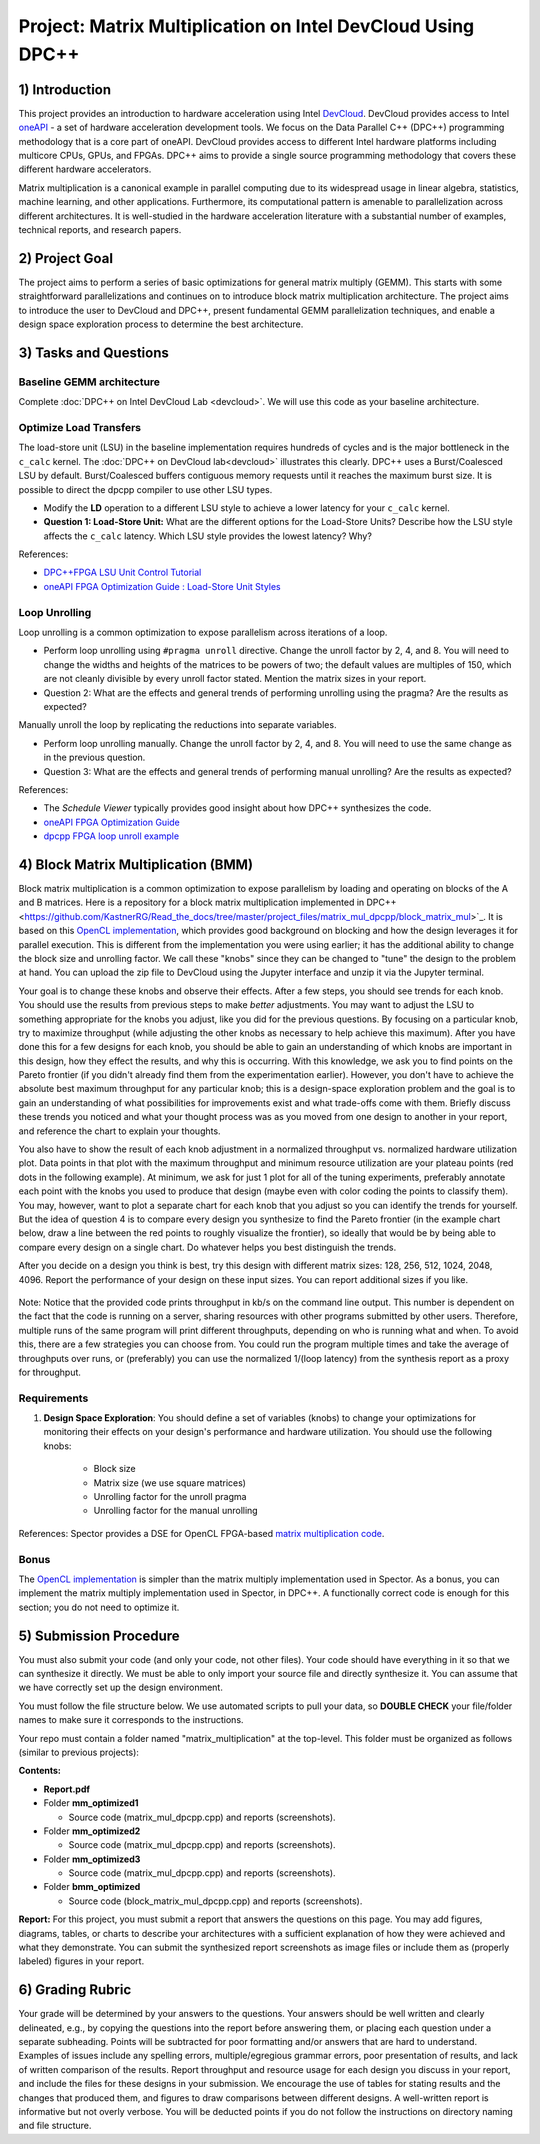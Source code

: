 .. OFDM_Receiver documentation master file, created by
   sphinx-quickstart on Sat Mar 23 13:02:50 2019.
   You can adapt this file completely to your liking, but it should at least
   contain the root `toctree` directive.

Project: Matrix Multiplication on Intel DevCloud Using DPC++
============================================================

1) Introduction
---------------

This project provides an introduction to hardware acceleration using Intel `DevCloud <https://devcloud.intel.com/>`_. DevCloud provides access to Intel `oneAPI <https://www.oneapi.com/>`_ - a set of hardware acceleration development tools. We focus on the Data Parallel C++ (DPC++) programming methodology that is a core part of oneAPI. DevCloud provides access to different Intel hardware platforms including multicore CPUs, GPUs, and FPGAs. DPC++ aims to provide a single source programming methodology that covers these different hardware accelerators.

Matrix multiplication is a canonical example in parallel computing due to its widespread usage in linear algebra, statistics, machine learning, and other applications. Furthermore, its computational pattern is amenable to parallelization across different architectures. It is well-studied in the hardware acceleration literature with a substantial number of examples, technical reports, and research papers.

2) Project Goal
---------------

The project aims to perform a series of basic optimizations for general matrix multiply (GEMM). This starts with some straightforward parallelizations and continues on to introduce block matrix multiplication architecture. The project aims to introduce the user to DevCloud and DPC++, present fundamental GEMM parallelization techniques, and enable a design space exploration process to determine the best architecture.

3) Tasks and Questions
----------------------

Baseline GEMM architecture
#######################

Complete :doc:`DPC++ on Intel DevCloud Lab <devcloud>`. We will use this code as your baseline architecture.

Optimize Load Transfers
#######################

The load-store unit (LSU) in the baseline implementation requires hundreds of cycles and is the major bottleneck in the ``c_calc`` kernel. The :doc:`DPC++ on DevCloud lab<devcloud>` illustrates this clearly. DPC++ uses a Burst/Coalesced LSU by default. Burst/Coalesced buffers contiguous memory requests until it reaches the maximum burst size. It is possible to direct the dpcpp compiler to use other LSU types.

* Modify the **LD** operation to a different LSU style to achieve a lower latency for your ``c_calc`` kernel.

* **Question 1: Load-Store Unit:** What are the different options for the Load-Store Units? Describe how the LSU style affects the ``c_calc`` latency. Which LSU style provides the lowest latency? Why?

References:

* `DPC++FPGA LSU Unit Control Tutorial <https://github.com/oneapi-src/oneAPI-samples/tree/master/DirectProgramming/DPC%2B%2BFPGA/Tutorials/Features/lsu_control>`_

* `oneAPI FPGA Optimization Guide : Load-Store Unit Styles <https://www.intel.com/content/www/us/en/develop/documentation/oneapi-fpga-optimization-guide/top/optimize-your-design/throughput-1/memory-accesses/load-store-units/load-store-unit-styles.html>`_

Loop Unrolling
##############

Loop unrolling is a common optimization to expose parallelism across iterations of a loop.

* Perform loop unrolling using ``#pragma unroll`` directive. Change the unroll factor by 2, 4, and 8. You will need to change the widths and heights of the matrices to be powers of two; the default values are multiples of 150, which are not cleanly divisible by every unroll factor stated. Mention the matrix sizes in your report.

* Question 2: What are the effects and general trends of performing unrolling using the pragma? Are the results as expected?

Manually unroll the loop by replicating the reductions into separate variables.

* Perform loop unrolling manually. Change the unroll factor by 2, 4, and 8. You will need to use the same change as in the previous question.

* Question 3: What are the effects and general trends of performing manual unrolling? Are the results as expected?

References:

* The *Schedule Viewer* typically provides good insight about how DPC++ synthesizes the code.

* `oneAPI FPGA Optimization Guide <https://software.intel.com/content/www/us/en/develop/documentation/oneapi-fpga-optimization-guide/top.html>`_

* `dpcpp FPGA loop unroll example <https://github.com/oneapi-src/oneAPI-samples/tree/master/DirectProgramming/DPC++FPGA/Tutorials/Features/loop_unroll>`_

4) Block Matrix Multiplication (BMM)
------------------------------------

Block matrix multiplication is a common optimization to expose parallelism by loading and operating on blocks of the A and B matrices. Here is a repository for a block matrix multiplication implemented in DPC++ <https://github.com/KastnerRG/Read_the_docs/tree/master/project_files/matrix_mul_dpcpp/block_matrix_mul>`_. It is based on this `OpenCL implementation <https://www.intel.com/content/www/us/en/programmable/support/support-resources/design-examples/design-software/opencl/matrix-multiplication.html>`_, which provides good background on blocking and how the design leverages it for parallel execution. This is different from the implementation you were using earlier; it has the additional ability to change the block size and unrolling factor. We call these "knobs" since they can be changed to "tune" the design to the problem at hand. You can upload the zip file to DevCloud using the Jupyter interface and unzip it via the Jupyter terminal.

Your goal is to change these knobs and observe their effects. After a few steps, you should see trends for each knob. You should use the results from previous steps to make *better* adjustments. You may want to adjust the LSU to something appropriate for the knobs you adjust, like you did for the previous questions. By focusing on a particular knob, try to maximize throughput (while adjusting the other knobs as necessary to help achieve this maximum). After you have done this for a few designs for each knob, you should be able to gain an understanding of which knobs are important in this design, how they effect the results, and why this is occurring. With this knowledge, we ask you to find points on the Pareto frontier (if you didn't already find them from the experimentation earlier). However, you don't have to achieve the absolute best maximum throughput for any particular knob; this is a design-space exploration problem and the goal is to gain an understanding of what possibilities for improvements exist and what trade-offs come with them. Briefly discuss these trends you noticed and what your thought process was as you moved from one design to another in your report, and reference the chart to explain your thoughts.

You also have to show the result of each knob adjustment in a normalized throughput vs. normalized hardware utilization plot. Data points in that plot with the maximum throughput and minimum resource utilization are your plateau points (red dots in the following example). At minimum, we ask for just 1 plot for all of the tuning experiments, preferably annotate each point with the knobs you used to produce that design (maybe even with color coding the points to classify them). You may, however, want to plot a separate chart for each knob that you adjust so you can identify the trends for yourself. But the idea of question 4 is to compare every design you synthesize to find the Pareto frontier (in the example chart below, draw a line between the red points to roughly visualize the frontier), so ideally that would be by being able to compare every design on a single chart. Do whatever helps you best distinguish the trends.

After you decide on a design you think is best, try this design with different matrix sizes: 128, 256, 512, 1024, 2048, 4096. Report the performance of your design on these input sizes. You can report additional sizes if you like.

		.. image :: https://i.imgur.com/l9a1mRh.png

Note: Notice that the provided code prints throughput in kb/s on the command line output. This number is dependent on the fact that the code is running on a server, sharing resources with other programs submitted by other users. Therefore, multiple runs of the same program will print different throughputs, depending on who is running what and when. To avoid this, there are a few strategies you can choose from. You could run the program multiple times and take the average of throughputs over runs, or (preferably) you can use the normalized 1/(loop latency) from the synthesis report as a proxy for throughput.

Requirements
############

1. **Design Space Exploration**: You should define a set of variables (knobs) to change your optimizations for monitoring their effects on your design's performance and hardware utilization. You should use the following knobs:

	* Block size

	* Matrix size (we use square matrices)

	* Unrolling factor for the unroll pragma

	* Unrolling factor for the manual unrolling

References: Spector provides a DSE for OpenCL FPGA-based `matrix multiplication code <https://github.com/KastnerRG/spector/tree/master/mm>`_.

Bonus
#####

The `OpenCL implementation <https://www.intel.com/content/www/us/en/programmable/support/support-resources/design-examples/design-software/opencl/matrix-multiplication.html>`_ is simpler than the matrix multiply implementation used in Spector. As a bonus, you can implement the matrix multiply implementation used in Spector, in DPC++. A functionally correct code is enough for this section; you do not need to optimize it.

5) Submission Procedure
-----------------------

You must also submit your code (and only your code, not other files). Your code should have everything in it so that we can synthesize it directly. We must be able to only import your source file and directly synthesize it. You can assume that we have correctly set up the design environment.

You must follow the file structure below. We use automated scripts to pull your data, so **DOUBLE CHECK** your file/folder names to make sure it corresponds to the instructions.

Your repo must contain a folder named "matrix_multiplication" at the top-level. This folder must be organized as follows (similar to previous projects):

**Contents:**

* **Report.pdf**

* Folder **mm_optimized1**

  - Source code (matrix_mul_dpcpp.cpp) and reports (screenshots).

* Folder **mm_optimized2**

  - Source code (matrix_mul_dpcpp.cpp) and reports (screenshots).

* Folder **mm_optimized3**

  - Source code (matrix_mul_dpcpp.cpp) and reports (screenshots).

* Folder **bmm_optimized**

  - Source code (block_matrix_mul_dpcpp.cpp) and reports (screenshots).


**Report:** For this project, you must submit a report that answers the questions on this page. You may add figures, diagrams, tables, or charts to describe your architectures with a sufficient explanation of how they were achieved and what they demonstrate. You can submit the synthesized report screenshots as image files or include them as (properly labeled) figures in your report.

6) Grading Rubric
-----------------

Your grade will be determined by your answers to the questions. Your answers should be well written and clearly delineated, e.g., by copying the questions into the report before answering them, or placing each question under a separate subheading. Points will be subtracted for poor formatting and/or answers that are hard to understand. Examples of issues include any spelling errors, multiple/egregious grammar errors, poor presentation of results, and lack of written comparison of the results. Report throughput and resource usage for each design you discuss in your report, and include the files for these designs in your submission. We encourage the use of tables for stating results and the changes that produced them, and figures to draw comparisons between different designs. A well-written report is informative but not overly verbose. You will be deducted points if you do not follow the instructions on directory naming and file structure.
